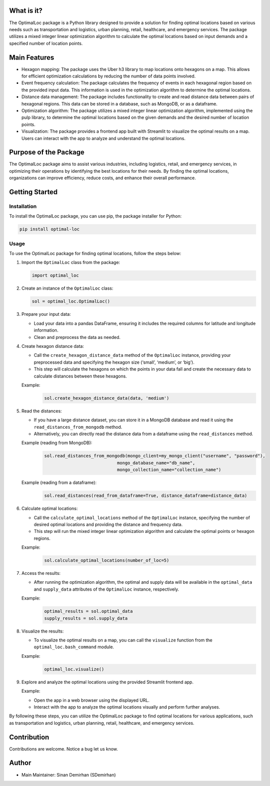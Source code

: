 What is it?
-----------

The OptimalLoc package is a Python library designed to provide a
solution for finding optimal locations based on various needs such as
transportation and logistics, urban planning, retail, healthcare, and
emergency services. The package utilizes a mixed integer linear
optimization algorithm to calculate the optimal locations based on input
demands and a specified number of location points.

Main Features
-------------

-  Hexagon mapping: The package uses the Uber h3 library to map
   locations onto hexagons on a map. This allows for efficient
   optimization calculations by reducing the number of data points
   involved.
-  Event frequency calculation: The package calculates the frequency of
   events in each hexagonal region based on the provided input data.
   This information is used in the optimization algorithm to determine
   the optimal locations.
-  Distance data management: The package includes functionality to
   create and read distance data between pairs of hexagonal regions.
   This data can be stored in a database, such as MongoDB, or as a
   dataframe.
-  Optimization algorithm: The package utilizes a mixed integer linear
   optimization algorithm, implemented using the pulp library, to
   determine the optimal locations based on the given demands and the
   desired number of location points.
-  Visualization: The package provides a frontend app built with
   Streamlit to visualize the optimal results on a map. Users can
   interact with the app to analyze and understand the optimal
   locations.

Purpose of the Package
----------------------

The OptimalLoc package aims to assist various industries, including
logistics, retail, and emergency services, in optimizing their
operations by identifying the best locations for their needs. By finding
the optimal locations, organizations can improve efficiency, reduce
costs, and enhance their overall performance.

Getting Started
---------------

Installation
~~~~~~~~~~~~

To install the OptimalLoc package, you can use pip, the package
installer for Python:

.. code:: bash

   pip install optimal-loc

Usage
~~~~~

To use the OptimalLoc package for finding optimal locations, follow the
steps below:

1. Import the ``OptimalLoc`` class from the package:

   .. code:: python

      import optimal_loc

2. Create an instance of the ``OptimalLoc`` class:

   .. code:: python

      sol = optimal_loc.OptimalLoc()

3. Prepare your input data:

   -  Load your data into a pandas DataFrame, ensuring it includes the
      required columns for latitude and longitude information.
   -  Clean and preprocess the data as needed.

4. Create hexagon distance data:

   -  Call the ``create_hexagon_distance_data`` method of the
      ``OptimalLoc`` instance, providing your preprocessed data and
      specifying the hexagon size (‘small’, ‘medium’, or ‘big’).
   -  This step will calculate the hexagons on which the points in your
      data fall and create the necessary data to calculate distances
      between these hexagons.

   Example:
    .. code:: python

        sol.create_hexagon_distance_data(data, 'medium')

5. Read the distances:

   -  If you have a large distance dataset, you can store it in a
      MongoDB database and read it using the
      ``read_distances_from_mongodb`` method.
   -  Alternatively, you can directly read the distance data from a
      dataframe using the ``read_distances`` method.

   Example (reading from MongoDB):
    .. code:: python

        sol.read_distances_from_mongodb(mongo_client=my_mongo_client("username", "password"),
                                    mongo_database_name="db_name",
                                    mongo_collection_name="collection_name")

   Example (reading from a dataframe):
    .. code:: python

        sol.read_distances(read_from_dataframe=True, distance_dataframe=distance_data)

6. Calculate optimal locations:

   -  Call the ``calculate_optimal_locations`` method of the
      ``OptimalLoc`` instance, specifying the number of desired optimal
      locations and providing the distance and frequency data.
   -  This step will run the mixed integer linear optimization algorithm
      and calculate the optimal points or hexagon regions.

   Example:
    .. code:: python

        sol.calculate_optimal_locations(number_of_loc=5)

7. Access the results:

   -  After running the optimization algorithm, the optimal and supply
      data will be available in the ``optimal_data`` and ``supply_data``
      attributes of the ``OptimalLoc`` instance, respectively.

   Example:
    .. code:: python

        optimal_results = sol.optimal_data
        supply_results = sol.supply_data

8. Visualize the results:

   -  To visualize the optimal results on a map, you can call the
      ``visualize`` function from the ``optimal_loc.bash_command``
      module.

   Example:
    .. code:: python

        optimal_loc.visualize()

9. Explore and analyze the optimal locations using the provided
   Streamlit frontend app.

   Example:

   -  Open the app in a web browser using the displayed URL.
   -  Interact with the app to analyze the optimal locations visually
      and perform further analyses.

By following these steps, you can utilize the OptimalLoc package to find
optimal locations for various applications, such as transportation and
logistics, urban planning, retail, healthcare, and emergency services.

Contribution
------------

Contributions are welcome. Notice a bug let us know.

Author
------

-  Main Maintainer: Sinan Demirhan (SDemirhan)
